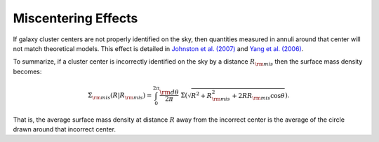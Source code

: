************************************************************************
Miscentering Effects
************************************************************************

If galaxy cluster centers are not properly identified on the sky, then quantities measured in annuli around that center will not match theoretical models. This effect is detailed in `Johnston et al. (2007) <http://adsabs.harvard.edu/cgi-bin/bib_query?arXiv:astro-ph/0507467>`_ and `Yang et al. (2006) <https://arxiv.org/abs/astro-ph/0607552>`_.

To summarize, if a cluster center is incorrectly identified on the sky by a distance :math:`R_{\rm mis}` then the surface mass density becomes:

.. math::

   \Sigma_{\rm mis}(R| R_{\rm mis}) = \int_0^{2\pi} \frac{{\rm d}\theta}{2\pi}\ \Sigma\left(\sqrt{R^2+R_{\rm mis}^2 + 2RR_{\rm mis}\cos\theta}\right).

That is, the average surface mass density at distance :math:`R` away from the incorrect center is the average of the circle drawn around that incorrect center.
